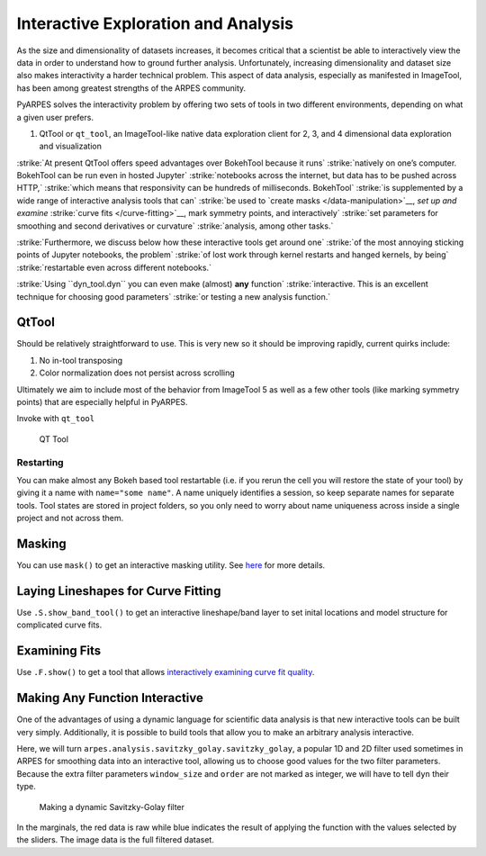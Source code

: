 Interactive Exploration and Analysis
====================================

As the size and dimensionality of datasets increases, it becomes
critical that a scientist be able to interactively view the data in
order to understand how to ground further analysis. Unfortunately,
increasing dimensionality and dataset size also makes interactivity a
harder technical problem. This aspect of data analysis, especially as
manifested in ImageTool, has been among greatest strengths of the ARPES
community.

PyARPES solves the interactivity problem by offering two sets of tools
in two different environments, depending on what a given user prefers.

1. QtTool or ``qt_tool``, an ImageTool-like native data exploration
   client for 2, 3, and 4 dimensional data exploration and visualization

:strike:`At present QtTool offers speed advantages over BokehTool because it runs`
:strike:`natively on one’s computer. BokehTool can be run even in hosted Jupyter`
:strike:`notebooks across the internet, but data has to be pushed across HTTP,`
:strike:`which means that responsivity can be hundreds of milliseconds. BokehTool`
:strike:`is supplemented by a wide range of interactive analysis tools that can`
:strike:`be used to `create masks </data-manipulation>`__, `set up and examine`
:strike:`curve fits </curve-fitting>`__, mark symmetry points, and interactively`
:strike:`set parameters for smoothing and second derivatives or curvature`
:strike:`analysis, among other tasks.`

:strike:`Furthermore, we discuss below how these interactive tools get around one`
:strike:`of the most annoying sticking points of Jupyter notebooks, the problem`
:strike:`of lost work through kernel restarts and hanged kernels, by being`
:strike:`restartable even across different notebooks.`

:strike:`Using ``dyn_tool.dyn`` you can even make (almost) **any** function`
:strike:`interactive. This is an excellent technique for choosing good parameters`
:strike:`or testing a new analysis function.`

QtTool
------

Should be relatively straightforward to use. This is very new so it
should be improving rapidly, current quirks include:

1. No in-tool transposing
2. Color normalization does not persist across scrolling

Ultimately we aim to include most of the behavior from ImageTool 5 as
well as a few other tools (like marking symmetry points) that are
especially helpful in PyARPES.

Invoke with ``qt_tool``

.. figure:: _static/qt-tool.png
   :alt: QT Tool

   QT Tool

Restarting
~~~~~~~~~~

You can make almost any Bokeh based tool restartable (i.e. if you rerun
the cell you will restore the state of your tool) by giving it a name
with ``name="some name"``. A name uniquely identifies a session, so keep
separate names for separate tools. Tool states are stored in project
folders, so you only need to worry about name uniqueness across inside a
single project and not across them.

Masking
-------

You can use ``mask()`` to get an interactive masking utility. See
`here </data-manipulation?id=masking>`__ for more details.

Laying Lineshapes for Curve Fitting
-----------------------------------

Use ``.S.show_band_tool()`` to get an interactive lineshape/band layer
to set inital locations and model structure for complicated curve fits.

Examining Fits
--------------

Use ``.F.show()`` to get a tool that allows `interactively examining
curve fit
quality </curve-fitting?id=examining-fit-quality-interactively>`__.

Making Any Function Interactive
-------------------------------

One of the advantages of using a dynamic language for scientific data
analysis is that new interactive tools can be built very simply.
Additionally, it is possible to build tools that allow you to make an
arbitrary analysis interactive.

Here, we will turn ``arpes.analysis.savitzky_golay.savitzky_golay``, a
popular 1D and 2D filter used sometimes in ARPES for smoothing data into
an interactive tool, allowing us to choose good values for the two
filter parameters. Because the extra filter parameters ``window_size``
and ``order`` are not marked as integer, we will have to tell ``dyn``
their type.

.. figure:: _static/dyn.png
   :alt: Making a dynamic Savitzky-Golay filter

   Making a dynamic Savitzky-Golay filter

In the marginals, the red data is raw while blue indicates the result of
applying the function with the values selected by the sliders. The image
data is the full filtered dataset.

